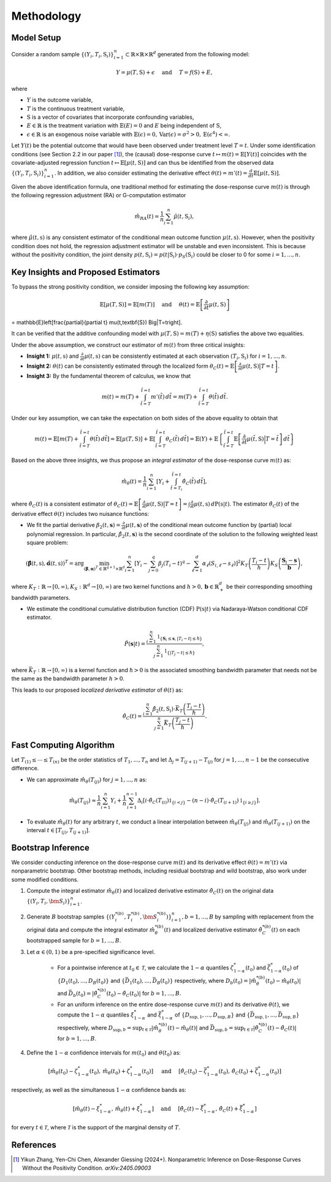 Methodology
===========

Model Setup
------------

Consider a random sample :math:`\{(Y_i,T_i,\textbf{S}_i)\}_{i=1}^n \subset \mathbb{R}\times \mathbb{R} \times \mathbb{R}^d` generated from the following model:

.. math::

    Y=\mu(T,\textbf{S})+\epsilon \quad \text{ and } \quad T=f(\textbf{S})+E,

where 

* :math:`Y` is the outcome variable,
* :math:`T` is the continuous treatment variable,
* :math:`\textbf{S}` is a vector of covariates that incorporate confounding variables,
* :math:`E\in\mathbb{R}` is the treatment variation with :math:`\mathbb{E}(E)=0` and :math:`E` being independent of :math:`\textbf{S}`,
* :math:`\epsilon\in\mathbb{R}` is an exogenous noise variable with :math:`\mathbb{E}(\epsilon)=0, \mathrm{Var}(\epsilon)=\sigma^2>0,\mathrm{E}(\epsilon^4)<\infty`.

Let :math:`Y(t)` be the potential outcome that would have been observed under treatment level :math:`T=t`. Under some identification conditions (see Section 2.2 in our paper [1]_), the (causal) dose-response curve :math:`t\mapsto m(t)=\mathbb{E}\left[Y(t)\right]` coincides with the covariate-adjusted regression function :math:`t\mapsto \mathbb{E}\left[\mu(t,\textbf{S})\right]` and can thus be identified from the observed data :math:`\{(Y_i,T_i,\textbf{S}_i)\}_{i=1}^n`. In addition, we also consider estimating the derivative effect :math:`\theta(t)=m'(t)=\frac{d}{dt}\mathbb{E}\left[\mu(t,\textbf{S})\right]`.

Given the above identification formula, one traditional method for estimating the dose-response curve :math:`m(t)` is through the following regression adjustment (RA) or G-computation estimator

.. math::

    \hat{m}_{RA}(t)  = \frac{1}{n}\sum_{i=1}^n \hat{\mu}(t,\textbf{S}_i),

where :math:`\hat{\mu}(t,\textbf{s})` is any consistent estimator of the conditional mean outcome function :math:`\mu(t,\textbf{s})`. However, when the positivity condition does not hold, the regression adjustment estimator will be unstable and even inconsistent. This is because without the positivity condition, the joint density :math:`p(t,\textbf{S}_i)=p(t|\textbf{S}_i)\cdot p_S(\textbf{S}_i)` could be closer to 0 for some :math:`i=1,...,n`.


Key Insights and Proposed Estimators
------------------------------------

To bypass the strong positivity condition, we consider imposing the following key assumption:

.. math::

    \mathbb{E}\left[\mu(T,\textbf{S})\right]=\mathbb{E}\left[m(T)\right] \quad \text{ and } \quad \theta(t)=\mathbb{E}\left[\frac{\partial}{\partial t} \mu(t,\textbf{S})\right] 
= \mathbb{E}\left[\frac{\partial}{\partial t} \mu(t,\textbf{S}) \Big|T=t\right].

It can be verified that the additive confounding model with :math:`\mu(T,\textbf{S})=m(T)+\eta(\textbf{S})` satisfies the above two equalities.

Under the above assumption, we construct our estimator of :math:`m(t)` from three critical insights:

* **Insight 1:** :math:`\mu(t,\textbf{s})` and :math:`\frac{\partial}{\partial t}\mu(t,\textbf{s})` can be consistently estimated at each observation :math:`(T_i,\textbf{S}_i)` for :math:`i=1,...,n`.

* **Insight 2:** :math:`\theta(t)` can be consistently estimated through the localized form :math:`\theta_C(t)=\mathbb{E}\left[\frac{\partial}{\partial t} \mu(t,\textbf{S}) \big|T=t\right]`.

* **Insight 3:** By the fundamental theorem of calculus, we know that

.. math::

    m(t) = m(T) + \int_{\tilde{t}=T}^{\tilde{t}=t} m'(\tilde{t})\, d\tilde{t} = m(T)+ \int_{\tilde{t}=T}^{\tilde{t}=t} \theta(\tilde{t})\, d\tilde{t}.

Under our key assumption, we can take the expectation on both sides of the above equality to obtain that

.. math::

    m(t) = \mathbb{E}\left[m(T) + \int_{\tilde{t}=T}^{\tilde{t}=t} \theta(\tilde{t})\, d\tilde{t}\right] =\mathbb{E}\left[\mu(T,\textbf{S})\right] + \mathbb{E}\left[\int_{\tilde{t}=T}^{\tilde{t}=t} \theta_C(\tilde{t})\, d\tilde{t}\right] = \mathbb{E}(Y) + \mathbb{E}\left\{\int_{\tilde{t}=T}^{\tilde{t}=t} \mathbb{E}\left[\frac{\partial}{\partial t}\mu(\tilde{t},\textbf{S})\Big|T=\tilde{t}\right] \, d\tilde{t}\right\}

Based on the above three insights, we thus propose an *integral estimator* of the dose-response curve :math:`m(t)` as:

.. math::

    \hat{m}_\theta(t) = \frac{1}{n}\sum_{i=1}^n \left[Y_i + \int_{\tilde{t}=T_i}^{\tilde{t}=t} \hat{\theta}_C(\tilde{t})\, d\tilde{t} \right],

where :math:`\hat{\theta}_C(t)` is a consistent estimator of :math:`\theta_C(t) = \mathbb{E}\left[\frac{\partial}{\partial t}\mu(t,\textbf{S})\big|T=t\right] = \int \frac{\partial}{\partial t} \mu(t,\textbf{s})\, d\mathrm{P}(\textbf{s}|t)`. The estimator :math:`\hat{\theta}_C(t)` of the derivative effect :math:`\theta(t)` includes two nuisance functions:

* We fit the partial derivative :math:`\beta_2(t,\mathbf{s})=\frac{\partial}{\partial t} \mu(t,\mathbf{s})` of the conditional mean outcome function by (partial) local polynomial regression. In particular, :math:`\hat{\beta}_2(t,\mathbf{s})` is the second coordinate of the solution to the following weighted least square problem:

.. math::

    \left(\hat{\mathbf{\beta}}(t,\textbf{s}), \hat{\mathbf{\alpha}}(t,\textbf{s}) \right)^T = \arg\min_{(\mathbf{\beta},\mathbf{\alpha})^T \in \mathbb{R}^{q+1}\times \mathbb{R}^d} \sum_{i=1}^n \left[Y_i-\sum_{j=0}^q\beta_j (T_i-t)^q - \sum_{\ell=1}^d\alpha_{\ell}(S_{i,\ell}-s_{\ell})\right]^2 K_T\left(\frac{T_i-t}{h}\right)K_S\left(\frac{\mathbf{S}_i-\mathbf{s}}{\mathbf{b}}\right),

where :math:`K_T:\mathbb{R}\to [0,\infty), K_S:\mathbb{R}^d \to [0,\infty)` are two kernel functions and :math:`h>0,\mathbf{b}\in \mathbb{R}_+^d` be their corresponding smoothing bandwidth parameters.

* We estimate the conditional cumulative distribution function (CDF) :math:`\mathrm{P}(\textbf{s}|t)` via Nadaraya-Watson conditional CDF estimator.

.. math::

    \hat P(\mathbf{s}|t) = \frac{\sum_{i=1}^n  \mathbb{1}_{\{\mathbf{S}_i\leq \mathbf{s}, |T_i-t|\leq \hslash\}} }{\sum_{j=1}^n \mathbb{1}_{\{|T_j-t|\leq \hslash\}}},

where :math:`\bar{K}_T:\mathbb{R}\to[0,\infty)` is a kernel function and :math:`\hslash>0` is the associated smoothing bandwidth parameter that needs not be the same as the bandwidth parameter :math:`h>0`.

This leads to our proposed *localized derivative estimator* of :math:`\theta(t)` as:

.. math::

    \hat{\theta}_C(t)= \frac{\sum_{i=1}^n \hat{\beta}_2(t,\textbf{S}_i) \cdot \bar{K}_T\left(\frac{T_i-t}{\hslash}\right)}{\sum_{j=1}^n \bar{K}_T\left(\frac{T_j-t}{\hslash}\right)}.


Fast Computing Algorithm
----------------------------

Let :math:`T_{(1)}\leq \cdots\leq T_{(n)}` be the order statistics of :math:`T_1,..., T_n` and let :math:`\Delta_j = T_{(j+1)} - T_{(j)}` for :math:`j=1,..., n-1` be the consecutive difference. 

* We can approximate :math:`\hat{m}_{\theta}(T_{(j)})` for :math:`j=1,...,n` as:

.. math::

    \hat{m}_{\theta}(T_{(j)}) \approx \frac{1}{n}\sum_{i=1}^n Y_i + \frac{1}{n}\sum_{i=1}^{n-1} \Delta_i \left[ i \cdot \hat{\theta}_C(T_{(i)}) \mathbb{1}_{ \{ i < j \} } - (n-i)\cdot \hat{\theta}_C(T_{(i+1)}) \mathbb{1}_{\{ i\geq j \} } \right].

* To evaluate :math:`\hat{m}_{\theta}(t)` for any arbitrary :math:`t`, we conduct a linear interpolation between :math:`\hat{m}_{\theta}(T_{(j)})` and :math:`\hat{m}_{\theta}(T_{(j+1)})` on the interval :math:`t\in\left[T_{(j)}, T_{(j+1)}\right]`.

Bootstrap Inference
----------------------------

We consider conducting inference on the dose-response curve :math:`m(t)` and its derivative effect :math:`\theta(t)=m'(t)` via nonparametric bootstrap. Other bootstrap methods, including residual bootstrap and wild bootstrap, also work under some modified conditions.

1. Compute the integral estimator :math:`\hat{m}_{\theta}(t)` and localized derivative estimator :math:`\hat{\theta}_C(t)` on the original data :math:`\{(Y_i,T_i,\bm{S}_i)\}_{i=1}^n`.

2. Generate :math:`B` bootstrap samples :math:`\left\{\left(Y_i^{*(b)},T_i^{*(b)},\bm{S}_i^{*(b)}\right)\right\}_{i=1}^n, b=1,...,B` by sampling with replacement from the original data and compute the integral estimator :math:`\hat{m}_{\theta}^{*(b)}(t)` and localized derivative estimator :math:`\hat{\theta}_C^{*(b)}(t)` on each bootstrapped sample for :math:`b=1,...,B`.

3. Let :math:`\alpha \in (0,1)` be a pre-specified significance level.

    * For a pointwise inference at :math:`t_0\in \mathcal{T}`, we calculate the :math:`1-\alpha` quantiles :math:`\zeta_{1-\alpha}^*(t_0)` and :math:`\bar{\zeta}_{1-\alpha}^*(t_0)` of :math:`\{D_1(t_0),...,D_B(t_0)\}` and :math:`\{\bar{D}_1(t_0),...,\bar{D}_B(t_0)\}` respectively, where :math:`D_b(t_0) = \left|\hat{m}_{\theta}^{*(b)}(t_0) - \hat{m}_{\theta}(t_0)\right|` and :math:`\bar{D}_b(t_0) = \left|\hat{\theta}_C^{*(b)}(t_0) - \hat{\theta}_C(t_0)\right|` for :math:`b=1,...,B`.

    * For an uniform inference on the entire dose-response curve :math:`m(t)` and its derivative :math:`\theta(t)`, we compute the :math:`1-\alpha` quantiles :math:`\xi_{1-\alpha}^*` and :math:`\bar{\xi}_{1-\alpha}^*` of :math:`\{D_{\sup,1},...,D_{\sup,B}\}` and :math:`\{\bar{D}_{\sup,1},...,\bar{D}_{\sup,B}\}` respectively, where :math:`D_{\sup,b} = \sup_{t\in \mathcal{T}}\left|\hat{m}_{\theta}^{*(b)}(t) - \hat{m}_{\theta}(t)\right|` and :math:`\bar{D}_{\sup,b} = \sup_{t\in \mathcal{T}}\left|\hat{\theta}_C^{*(b)}(t) - \hat{\theta}_C(t)\right|` for :math:`b=1,...,B`.

4. Define the :math:`1-\alpha` confidence intervals for :math:`m(t_0)` and :math:`\theta(t_0)` as:

.. math::

    \left[\hat{m}_{\theta}(t_0) - \zeta_{1-\alpha}^*(t_0),\, \hat{m}_{\theta}(t_0) + \zeta_{1-\alpha}^*(t_0)\right] \quad \text{ and } \quad \left[\hat{\theta}_C(t_0) - \bar{\zeta}_{1-\alpha}^*(t_0),\, \hat{\theta}_C(t_0) + \bar{\zeta}_{1-\alpha}^*(t_0)\right]

respectively, as well as the simultaneous :math:`1-\alpha` confidence bands as:

.. math::

	\left[\hat{m}_{\theta}(t) - \xi_{1-\alpha}^*,\, \hat{m}_{\theta}(t) + \xi_{1-\alpha}^*\right] \quad \text{ and } \quad \left[\hat{\theta}_C(t) - \bar{\xi}_{1-\alpha}^*,\, \hat{\theta}_C(t) + \bar{\xi}_{1-\alpha}^*\right]

for every :math:`t\in \mathcal{T}`, where :math:`\mathcal{T}` is the support of the marginal density of :math:`T`.


References
----------

.. [1] Yikun Zhang, Yen-Chi Chen, Alexander Giessing (2024+). Nonparametric Inference on Dose-Response Curves Without the Positivity Condition. *arXiv:2405.09003*
